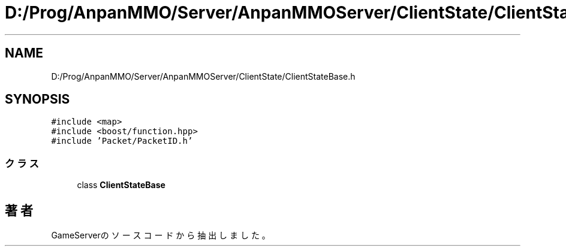 .TH "D:/Prog/AnpanMMO/Server/AnpanMMOServer/ClientState/ClientStateBase.h" 3 "2018年12月20日(木)" "GameServer" \" -*- nroff -*-
.ad l
.nh
.SH NAME
D:/Prog/AnpanMMO/Server/AnpanMMOServer/ClientState/ClientStateBase.h
.SH SYNOPSIS
.br
.PP
\fC#include <map>\fP
.br
\fC#include <boost/function\&.hpp>\fP
.br
\fC#include 'Packet/PacketID\&.h'\fP
.br

.SS "クラス"

.in +1c
.ti -1c
.RI "class \fBClientStateBase\fP"
.br
.in -1c
.SH "著者"
.PP 
 GameServerのソースコードから抽出しました。
